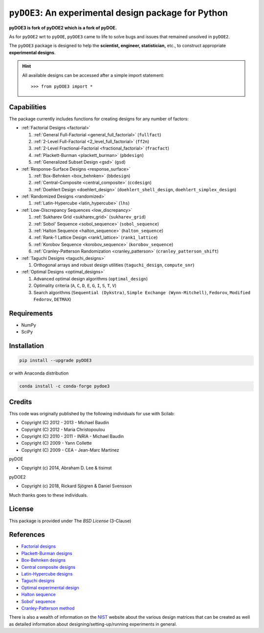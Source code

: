 .. meta::
   :description: Design of experiments for Python
   :keywords: DOE, design of experiments, experimental design,
        optimization, statistics


=====================================================
``pyDOE3``: An experimental design package for Python
=====================================================

**pyDOE3 is fork of pyDOE2 which is a fork of pyDOE.**

As for ``pyDOE2`` wrt to ``pyDOE``, ``pyDOE3`` came to life to solve 
bugs and issues that remained unsolved in ``pyDOE2``.

The ``pyDOE3`` package is designed to help the 
**scientist, engineer, statistician,** etc., to construct appropriate 
**experimental designs**.

.. hint::
   All available designs can be accessed after a simple import statement::

   >>> from pyDOE3 import *


Capabilities
============

The package currently includes functions for creating designs for any 
number of factors:

- :ref:`Factorial Designs <factorial>`

  #. :ref:`General Full-Factorial <general_full_factorial>` (``fullfact``)

  #. :ref:`2-Level Full-Factorial <2_level_full_factorial>` (``ff2n``)

  #. :ref:`2-Level Fractional-Factorial <fractional_factorial>` (``fracfact``)

  #. :ref:`Plackett-Burman <plackett_burman>` (``pbdesign``)

  #. :ref:`Generalized Subset Design <gsd>` (``gsd``)

- :ref:`Response-Surface Designs <response_surface>`

  #. :ref:`Box-Behnken <box_behnken>` (``bbdesign``)

  #. :ref:`Central-Composite <central_composite>` (``ccdesign``)

  #. :ref:`Doehlert Design <doehlert_design>` (``doehlert_shell_design``, ``doehlert_simplex_design``)

- :ref:`Randomized Designs <randomized>`

  #. :ref:`Latin-Hypercube <latin_hypercube>` (``lhs``)

- :ref:`Low-Discrepancy Sequences <low_discrepancy>`

  #. :ref:`Sukharev Grid <sukharev_grid>` (``sukharev_grid``)

  #. :ref:`Sobol' Sequence <sobol_sequence>` (``sobol_sequence``)

  #. :ref:`Halton Sequence <halton_sequence>` (``halton_sequence``)

  #. :ref:`Rank-1 Lattice Design <rank1_lattice>` (``rank1_lattice``)

  #. :ref:`Korobov Sequence <korobov_sequence>` (``korobov_sequence``)

  #. :ref:`Cranley-Patterson Randomization <cranley_patterson>` (``cranley_patterson_shift``)

- :ref:`Taguchi Designs <taguchi_designs>`

  #. Orthogonal arrays and robust design utilities (``taguchi_design``, ``compute_snr``)

- :ref:`Optimal Designs <optimal_designs>`

  #. Advanced optimal design algorithms (``optimal_design``)
  #. Optimality criteria (``A``, ``C``, ``D``, ``E``, ``G``, ``I``, ``S``, ``T``, ``V``)
  #. Search algorithms (``Sequential (Dykstra)``, ``Simple Exchange (Wynn-Mitchell)``, ``Fedorov``, ``Modified Fedorov``, ``DETMAX``)

Requirements
============

- NumPy
- SciPy

.. index:: installation

.. _installing this package:

Installation
============

.. code-block:: sh

   pip install --upgrade pyDOE3

or with Anaconda distribution

.. code-block:: sh

   conda install -c conda-forge pydoe3

Credits
=======

This code was originally published by the following individuals for use with
Scilab:

- Copyright (C) 2012 - 2013 - Michael Baudin
- Copyright (C) 2012 - Maria Christopoulou
- Copyright (C) 2010 - 2011 - INRIA - Michael Baudin
- Copyright (C) 2009 - Yann Collette
- Copyright (C) 2009 - CEA - Jean-Marc Martinez

pyDOE

- Copyright (c) 2014, Abraham D. Lee & tisimst

pyDOE2

- Copyright (c) 2018, Rickard Sjögren & Daniel Svensson

Much thanks goes to these individuals.

License
=======

This package is provided under The *BSD License* (3-Clause)

References
==========

- `Factorial designs`_
- `Plackett-Burman designs`_
- `Box-Behnken designs`_
- `Central composite designs`_
- `Latin-Hypercube designs`_
- `Taguchi designs <https://www.itl.nist.gov/div898/handbook/pri/section5/pri56.htm>`_
- `Optimal experimental design <https://en.wikipedia.org/wiki/Optimal_experimental_design>`_
- `Halton sequence <https://en.wikipedia.org/wiki/Halton_sequence>`_
- `Sobol' sequence <https://en.wikipedia.org/wiki/Sobol_sequence>`_
- `Cranley-Patterson method <https://doi.org/10.1137/0713071>`_

There is also a wealth of information on the `NIST`_ website about the
various design matrices that can be created as well as detailed information
about designing/setting-up/running experiments in general.

.. _Factorial designs: http://en.wikipedia.org/wiki/Factorial_experiment
.. _Box-Behnken designs: http://en.wikipedia.org/wiki/Box-Behnken_design
.. _Central composite designs: http://en.wikipedia.org/wiki/Central_composite_design
.. _Plackett-Burman designs: http://en.wikipedia.org/wiki/Plackett-Burman_design
.. _Latin-Hypercube designs: http://en.wikipedia.org/wiki/Latin_hypercube_sampling
.. _NIST: http://www.itl.nist.gov/div898/handbook/pri/pri.htm

